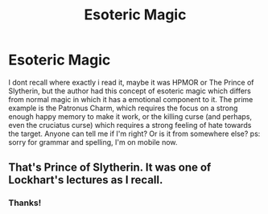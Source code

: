 #+TITLE: Esoteric Magic

* Esoteric Magic
:PROPERTIES:
:Author: Paul_C_Leigh
:Score: 4
:DateUnix: 1544637571.0
:DateShort: 2018-Dec-12
:FlairText: Discussion
:END:
I dont recall where exactly i read it, maybe it was HPMOR or The Prince of Slytherin, but the author had this concept of esoteric magic which differs from normal magic in which it has a emotional component to it. The prime example is the Patronus Charm, which requires the focus on a strong enough happy memory to make it work, or the killing curse (and perhaps, even the cruciatus curse) which requires a strong feeling of hate towards the target. Anyone can tell me if I'm right? Or is it from somewhere else? ps: sorry for grammar and spelling, I'm on mobile now.


** That's Prince of Slytherin. It was one of Lockhart's lectures as I recall.
:PROPERTIES:
:Author: XeshTrill
:Score: 7
:DateUnix: 1544640132.0
:DateShort: 2018-Dec-12
:END:

*** Thanks!
:PROPERTIES:
:Author: Paul_C_Leigh
:Score: 1
:DateUnix: 1544640230.0
:DateShort: 2018-Dec-12
:END:

